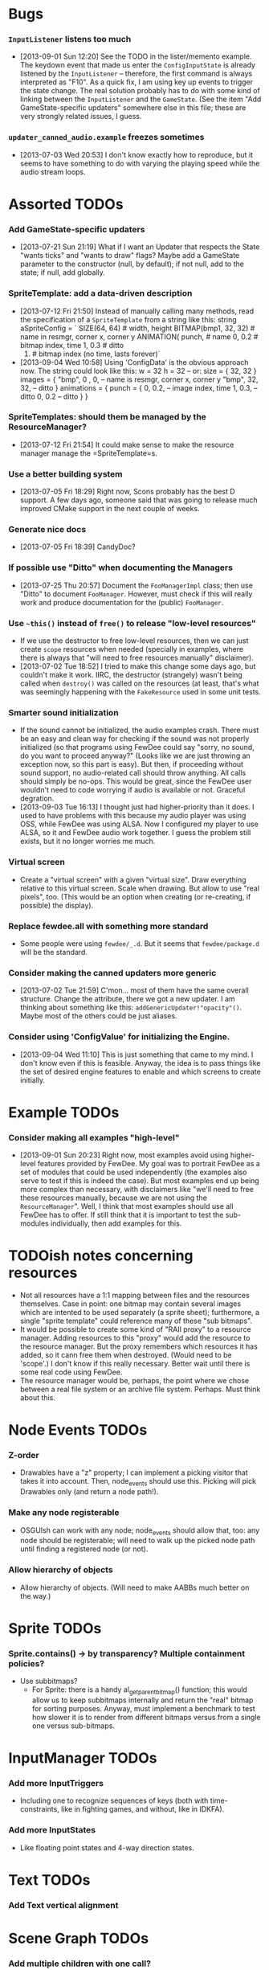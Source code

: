 #+STARTUP: overview hidestars odd

* Bugs
*** =InputListener= listens too much
    - [2013-09-01 Sun 12:20] See the TODO in the lister/memento
      example. The keydown event that made us enter the
      =ConfigInputState= is already listened by the =InputListener= --
      therefore, the first command is always interpreted as "F10". As
      a quick fix, I am using key up events to trigger the state
      change. The real solution probably has to do with some kind of
      linking between the =InputListener= and the =GameState=. (See
      the item "Add GameState-specific updaters" somewhere else in
      this file; these are very strongly related issues, I guess.
*** =updater_canned_audio.example= freezes sometimes
    - [2013-07-03 Wed 20:53] I don't know exactly how to reproduce,
      but it seems to have something to do with varying the playing
      speed while the audio stream loops.
* Assorted TODOs
*** Add GameState-specific updaters
    - [2013-07-21 Sun 21:19] What if I want an Updater that respects
      the State "wants ticks" and "wants to draw" flags? Maybe add a
      GameState parameter to the constructor (null, by default); if
      not null, add to the state; if null, add globally.
*** SpriteTemplate: add a data-driven description
    - [2013-07-12 Fri 21:50] Instead of manually calling many methods,
      read the specification of a =SpriteTemplate= from a string like
      this:
         string aSpriteConfig = `
            SIZE(64, 64)           # width, height
            BITMAP(bmp1, 32, 32)   # name in resmgr, corner x, corner y
            ANIMATION(
               punch,              # name
               0, 0.2              # bitmap index, time
               1, 0.3              # ditto
               0)                  # bitmap index (no time, lasts forever)`
    - [2013-09-04 Wed 10:58] Using 'ConfigData' is the obvious
      approach now. The string could look like this:
         w = 32
         h = 32 -- or: size = { 32, 32 }
         images = {
            "bmp", 0 , 0,    -- name is resmgr, corner x, corner y
            "bmp", 32, 32,   -- ditto
         }
         animations = {
            punch = {
               0, 0.2,  -- image index, time
               1, 0.3,  -- ditto
               0, 0.2   -- ditto
            }
         }
*** SpriteTemplates: should them be managed by the ResourceManager?
    - [2013-07-12 Fri 21:54] It could make sense to make the resource
      manager manage the =SpriteTemplate=s.
*** Use a better building system
    - [2013-07-05 Fri 18:29] Right now, Scons probably has the best D
      support. A few days ago, someone said that was going to release
      much improved CMake support in the next couple of weeks.
*** Generate nice docs
    - [2013-07-05 Fri 18:39] CandyDoc?
*** If possible use "Ditto" when documenting the Managers
    - [2013-07-25 Thu 20:57] Document the =FooManagerImpl= class; then
      use "Ditto" to document =FooManager=. However, must check if
      this will really work and produce documentation for the (public)
      =FooManager=.
*** Use =~this()= instead of =free()= to release "low-level resources"
    - If we use the destructor to free low-level resources, then we
      can just create =scope= resources when needed (specially in
      examples, where there is always that "will need to free
      resources manually" disclaimer).
    - [2013-07-02 Tue 18:52] I tried to make this change some days
      ago, but couldn't make it work. IIRC, the destructor (strangely)
      wasn't being called when =destroy()= was called on the resources
      (at least, that's what was seemingly happening with the
      =FakeResource= used in some unit tests.
*** Smarter sound initialization
    - If the sound cannot be initialized, the audio examples
      crash. There must be an easy and clean way for checking if the
      sound was not properly initialized (so that programs using
      FewDee could say "sorry, no sound, do you want to proceed
      anyway?"  (Looks like we are just throwing an exception now, so
      this part is easy). But then, if proceeding without sound
      support, no audio-related call should throw anything. All calls
      should simply be no-ops. This would be great, since the FewDee
      user wouldn't need to code worrying if audio is available or
      not. Graceful degration.
    - [2013-09-03 Tue 16:13] I thought just had higher-priority than
      it does. I used to have problems with this because my audio
      player was using OSS, while FewDee was using ALSA. Now I
      configured my player to use ALSA, so it and FewDee audio work
      together. I guess the problem still exists, but it no longer
      worries me much.
*** Virtual screen
     - Create a "virtual screen" with a given "virtual size". Draw
       everything relative to this virtual screen. Scale when
       drawing. But allow to use "real pixels", too. (This would be an
       option when creating (or re-creating, if possible) the
       display).
*** Replace fewdee.all with something more standard
     - Some people were using =fewdee/_.d=. But it seems that
       =fewdee/package.d= will be the standard.
*** Consider making the canned updaters more generic
    - [2013-07-02 Tue 21:59] C'mon... most of them have the same
      overall structure. Change the attribute, there we got a new
      updater. I am thinking about something like this:
      =addGenericUpdater!"opacity"()=. Maybe most of the others could
      be just aliases.
*** Consider using 'ConfigValue' for initializing the Engine.
    - [2013-09-04 Wed 11:10] This is just something that came to my
      mind. I don't know even if this is feasible. Anyway, the idea
      is to pass things like the set of desired engine features to
      enable and which screens to create initially.
* Example TODOs
*** Consider making all examples "high-level"
    - [2013-09-01 Sun 20:23] Right now, most examples avoid using
      higher-level features provided by FewDee. My goal was to
      portrait FewDee as a set of modules that could be used
      independently (the examples also serve to test if this is indeed
      the case). But most examples end up being more complex than
      necessary, with disclaimers like "we'll need to free these
      resources manually, because we are not using the
      =ResourceManager=". Well, I think that most examples should use
      all FewDee has to offer. If still think that it is important to
      test the sub-modules individually, then add examples for this.
* TODOish notes concerning resources
   - Not all resources have a 1:1 mapping between files and the
     resources themselves. Case in point: one bitmap may contain
     several images which are intented to be used separately (a sprite
     sheet); furthermore, a single "sprite template" could reference
     many of these "sub bitmaps".
   - It would be possible to create some kind of "RAII proxy" to a
     resource manager. Adding resources to this "proxy" would add the
     resource to the resource manager. But the proxy remembers which
     resources it has added, so it cann free them when
     destroyed. (Would need to be 'scope'.) I don't know if this
     really necessary. Better wait until there is some real code using
     FewDee.
   - The resource manager would be, perhaps, the point where we chose
     between a real file system or an archive file
     system. Perhaps. Must think about this.
* Node Events TODOs
*** Z-order
    - Drawables have a "z" property; I can implement a picking visitor
      that takes it into account. Then, node_events should use this. Picking
      will pick Drawables only (and return a node path!).
*** Make any node registerable
    - OSGUIsh can work with any node; node_events should allow that, too:
      any node should be registerable; will need to walk up the picked
      node path until finding a registered node (or not).
*** Allow hierarchy of objects
    - Allow hierarchy of objects. (Will need to make AABBs much better
      on the way.)
* Sprite TODOs
*** Sprite.contains() -> by transparency? Multiple containment policies?
  * Use subbitmaps?
    - For Sprite: there is a handy al_get_parent_bitmap() function;
      this would allow us to keep subbitmaps internally and return the
      "real" bitmap for sorting purposes. Anyway, must implement a
      benchmark to test how slower it is to render from different
      bitmaps versus from a single one versus sub-bitmaps.
* InputManager TODOs
*** Add more InputTriggers
    - Including one to recognize sequences of keys (both with
      time-constraints, like in fighting games, and without, like in
      IDKFA).
*** Add more InputStates
    - Like floating point states and 4-way direction states.
* Text TODOs
*** Add Text vertical alignment
* Scene Graph TODOs
*** Add multiple children with one call?
    - Group.addChild(): accept multiple children at a time?
      Technically, would have to be renamed addChildren()... don't
      know if is necessary in practice... must think about it.
*** Make AABBs work for rotated things
    - Like Sprites and SRTs. (I mean, the AABB is still axis-aligned,
      but it should change as the object is rotated...)
*** Consider making Sprite and Text "base classes"
    - They would become more like wrappers around Allegro objects),
      and create SpriteNode and TextNode classes for the scene graph.

* Optimization TODOs
*** Update AABBs only when needed
    - Child nodes call a parents' method to tell to update their
      bounding boxes because their own bounding box changed. This way,
      we'll always have updated bounding boxes. [ initial
      implementation will always recompute the AABB; this faster
      method will be implemented if deemed necessary. ]
*** Drawables sharing a common Transform?
    - DrawingVisitor: Allow Drawables to share a common
      Transform. Then, sort by transform to spare a couple of calls to
      =al_use_transform()=. (Need to benchmark this; perhaps leave the
      sorting policy as something user-definable)
*** Sort by bitmap when drawing the scene graph
    - DrawingVisitor: Add a 'bitmap' property to Drawables. Then, sort
      by bitmap to avoid changing texture from draw to draw. BTW,
      remember to take subbitmaps into account. (Need to benchmark
      this; perhaps leave the sorting policy as something
      user-definable)
* Longer term TODOs
*** Hide Allegro completelly?
    - Consider hiding Allegro completely. Or perhaps allow multiple
      back-ends.
